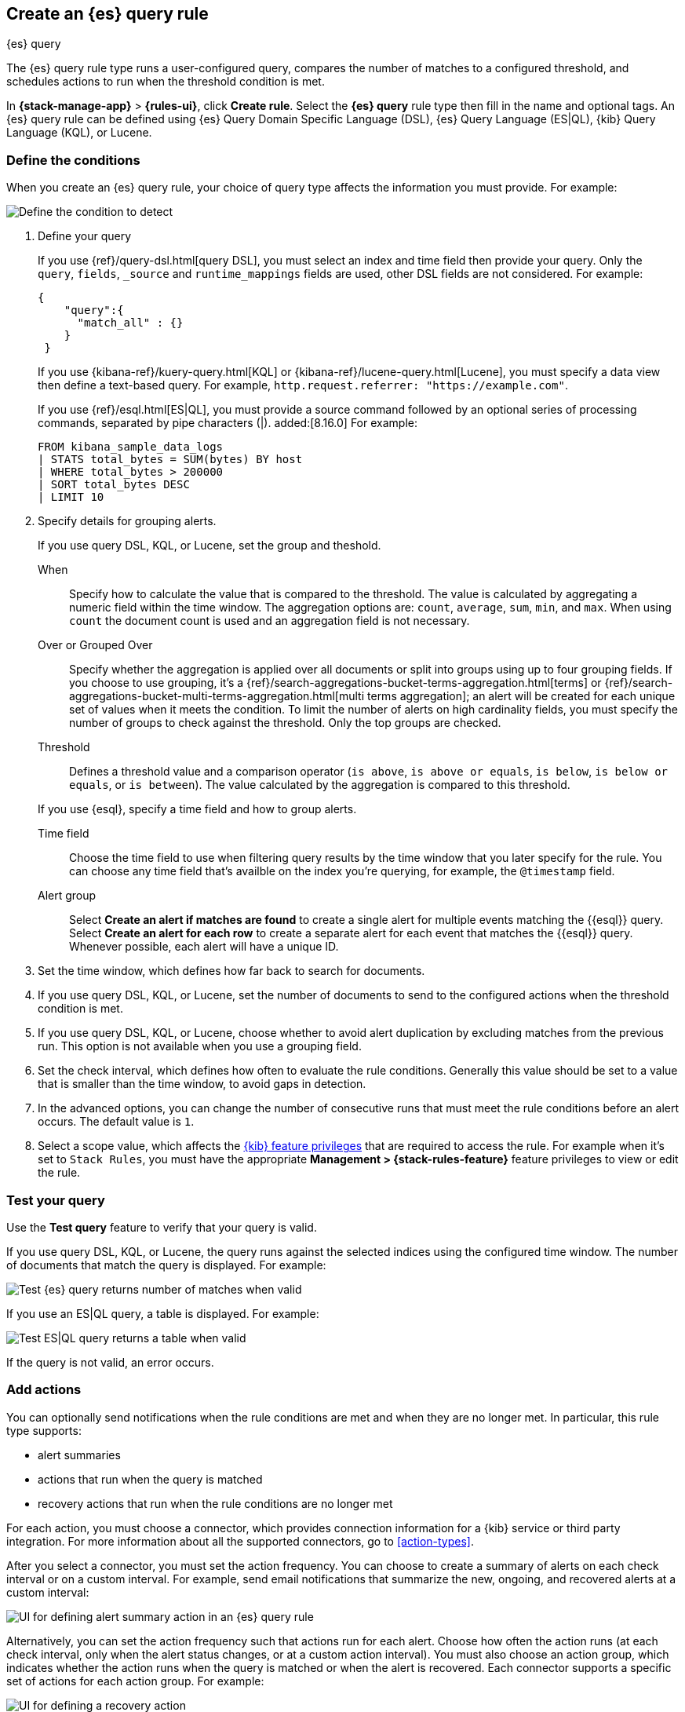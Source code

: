[[rule-type-es-query]]
== Create an {es} query rule
:frontmatter-description: Generate alerts when an {es} query meets a threshold.
:frontmatter-tags-products: [kibana,alerting]
:frontmatter-tags-content-type: [how-to]
:frontmatter-tags-user-goals: [analyze]
++++
<titleabbrev>{es} query</titleabbrev>
++++

The {es} query rule type runs a user-configured query, compares the number of 
matches to a configured threshold, and schedules actions to run when the 
threshold condition is met.

In *{stack-manage-app}* > *{rules-ui}*, click *Create rule*.
Select the *{es} query* rule type then fill in the name and optional tags.
An {es} query rule can be defined using {es} Query Domain Specific Language (DSL), {es} Query Language (ES|QL), {kib} Query Language (KQL), or Lucene.

[float]
=== Define the conditions

When you create an {es} query rule, your choice of query type affects the information you must provide.
For example:

[role="screenshot"]
image::user/alerting/images/rule-types-es-query-conditions.png[Define the condition to detect]
// NOTE: This is an autogenerated screenshot. Do not edit it directly.

1. Define your query
+
--
If you use {ref}/query-dsl.html[query DSL], you must select an index and time field then provide your query.
Only the `query`, `fields`, `_source` and `runtime_mappings` fields are used, other DSL fields are not considered.
For example:

[source,sh]
--------------------------------------------------
{
    "query":{
      "match_all" : {}
    }
 }
--------------------------------------------------

If you use {kibana-ref}/kuery-query.html[KQL] or {kibana-ref}/lucene-query.html[Lucene], you must specify a data view then define a text-based query.
For example, `http.request.referrer: "https://example.com"`.

If you use {ref}/esql.html[ES|QL], you must provide a source command followed by an optional series of processing commands, separated by pipe characters (|). added:[8.16.0]
For example:

[source,sh]
--------------------------------------------------
FROM kibana_sample_data_logs
| STATS total_bytes = SUM(bytes) BY host
| WHERE total_bytes > 200000
| SORT total_bytes DESC
| LIMIT 10
--------------------------------------------------
--

2. Specify details for grouping alerts.

+
If you use query DSL, KQL, or Lucene, set the group and theshold.
+
--
When::: Specify how to calculate the value that is compared to the threshold. The value is calculated by aggregating a numeric field within the time window. The aggregation options are: `count`, `average`, `sum`, `min`, and `max`. When using `count` the document count is used and an aggregation field is not necessary.
Over or Grouped Over::: Specify whether the aggregation is applied over all documents or split into groups using up to four grouping fields.
If you choose to use grouping, it's a {ref}/search-aggregations-bucket-terms-aggregation.html[terms] or {ref}/search-aggregations-bucket-multi-terms-aggregation.html[multi terms aggregation]; an alert will be created for each unique set of values when it meets the condition.
To limit the number of alerts on high cardinality fields, you must specify the number of groups to check against the threshold.
Only the top groups are checked.
Threshold::: Defines a threshold value and a comparison operator  (`is above`, 
`is above or equals`, `is below`, `is below or equals`, or `is between`). The value
calculated by the aggregation is compared to this threshold.
--

+
If you use {esql}, specify a time field and how to group alerts. 
+
--
Time field::: Choose the time field to use when filtering query results by the time window that you later specify for the rule. You can choose any time field that's availble on the index you're querying, for example, the `@timestamp` field.

Alert group::: Select **Create an alert if matches are found** to create a single alert for multiple events matching the {{esql}} query. Select **Create an alert for each row** to create a separate alert for each event that matches the {{esql}} query. Whenever possible, each alert will have a unique ID. 
--
+

3. Set the time window, which defines how far back to search for documents.

4. If you use query DSL, KQL, or Lucene, set the number of documents to send to the configured actions when the threshold condition is met.

5. If you use query DSL, KQL, or Lucene, choose whether to avoid alert duplication by excluding matches from the previous run.
This option is not available when you use a grouping field.

6. Set the check interval, which defines how often to evaluate the rule conditions.
Generally this value should be set to a value that is smaller than the time window, to avoid gaps in 
detection.

7. In the advanced options, you can change the number of consecutive runs that must meet the rule conditions before an alert occurs.
  The default value is `1`.

8. Select a scope value, which affects the <<kibana-feature-privileges,{kib} feature privileges>> that are required to access the rule.
For example when it's set to `Stack Rules`, you must have the appropriate *Management > {stack-rules-feature}* feature privileges to view or edit the rule.

[float]
=== Test your query

Use the *Test query* feature to verify that your query is valid.

If you use query DSL, KQL, or Lucene, the query runs against the selected indices using the configured time window.
The number of documents that match the query is displayed.
For example:

[role="screenshot"]
image::user/alerting/images/rule-types-es-query-valid.png[Test {es} query returns number of matches when valid]
// NOTE: This is an autogenerated screenshot. Do not edit it directly.

If you use an ES|QL query, a table is displayed. For example:

[role="screenshot"]
image::user/alerting/images/rule-types-esql-query-valid.png[Test ES|QL query returns a table when valid]

If the query is not valid, an error occurs.

[float]
=== Add actions

You can optionally send notifications when the rule conditions are met and when they are no longer met.
In particular, this rule type supports:

* alert summaries
* actions that run when the query is matched
* recovery actions that run when the rule conditions are no longer met

For each action, you must choose a connector, which provides connection information for a {kib} service or third party integration. For more information about all the supported connectors, go to <<action-types>>.

After you select a connector, you must set the action frequency.
You can choose to create a summary of alerts on each check interval or on a custom interval.
For example, send email notifications that summarize the new, ongoing, and recovered alerts at a custom interval:

[role="screenshot"]
image::images/es-query-rule-action-summary.png[UI for defining alert summary action in an {es} query rule]
// NOTE: This is an autogenerated screenshot. Do not edit it directly.

Alternatively, you can set the action frequency such that actions run for each alert.
Choose how often the action runs (at each check interval, only when the alert status changes, or at a custom action interval).
You must also choose an action group, which indicates whether the action runs when the query is matched or when the alert is recovered.
Each connector supports a specific set of actions for each action group.
For example:

[role="screenshot"]
image::images/es-query-rule-action-query-matched.png[UI for defining a recovery action]
// NOTE: This is an autogenerated screenshot. Do not edit it directly.

You can further refine the conditions under which actions run by specifying that actions only run when they match a KQL query or when an alert occurs within a specific time frame.

[float]
=== Add action variables

When you create a rule in {kib}, it provides an example message that is appropriate for each action.
For example, the following message is provided for server log connector actions that run for each alert:

[source,mustache]
--------------------------------------------------
Elasticsearch query rule '{{rule.name}}' is active:

- Value: {{context.value}}
- Conditions Met: {{context.conditions}} over {{rule.params.timeWindowSize}}{{rule.params.timeWindowUnit}}
- Timestamp: {{context.date}}
- Link: {{context.link}}
--------------------------------------------------

Rules use rule action variables and Mustache templates to pass contextual details into the alert notifications.
There is a set of <<defining-rules-actions-variables,variables common to all rules>> and a set that is specific to this rule.
To view the list of variables in {kib}, click the "add rule variable" button.
For example:

[role="screenshot"]
image::images/es-query-rule-action-variables.png[Passing rule values to an action]
// NOTE: This is an autogenerated screenshot. Do not edit it directly.

The following variables are specific to the {es} query rule:

`context.conditions`::
(string) A description of the condition. For example: `Query matched documents`.

`context.date`::
(string) The date, in ISO format, that the rule met the condition. For example: `2024-04-30T00:55:42.765Z`.

`context.hits`::
(array of objects) The most recent documents that matched the query.
Using the https://mustache.github.io/[Mustache] template array syntax, you can iterate 
over these hits to get values from the {es} documents into your actions.
For example, the message in an email connector action might contain:
+
--
[source,mustache]
--------------------------------------------------
Elasticsearch query rule '{{rule.name}}' is active:

{{#context.hits}}
Document with {{_id}} and hostname {{_source.host.name}} has
{{_source.system.memory.actual.free}} bytes of memory free
{{/context.hits}}
--------------------------------------------------

The documents returned by `context.hits` include the {ref}/mapping-source-field.html[`_source`] field.
If the {es} query search API's {ref}/search-fields.html#search-fields-param[`fields`] parameter is used, documents will also return the `fields` field, 
which can be used to access any runtime fields defined by the {ref}/runtime-search-request.html[`runtime_mappings`] parameter. 
For example:

[source,mustache]
--------------------------------------------------
{{#context.hits}}
timestamp: {{_source.@timestamp}}
day of the week: {{fields.day_of_week}} <1>
{{/context.hits}}
--------------------------------------------------
// NOTCONSOLE
<1> The `fields` parameter here is used to access the `day_of_week` runtime field.

As the {ref}/search-fields.html#search-fields-response[`fields`] response always returns an array of values for each field, 
the https://mustache.github.io/[Mustache] template array syntax is used to iterate over these values in your actions.
For example:

[source,mustache]
--------------------------------------------------
{{#context.hits}}
Labels:
{{#fields.labels}}
- {{.}}
{{/fields.labels}}
{{/context.hits}}
--------------------------------------------------
// NOTCONSOLE
--

`context.link`::
(string) The URL for the rule that generated the alert.
For example: `/app/management/insightsAndAlerting/triggersActions/rule/47754354-d894-49d3-87ec-05745a74e2b7`.

`context.message`::
(string) A preconstructed message for the rule.
For example: +
`Document count is 100 in the last 1h. Alert when greater than 50.`

`context.sourceFields`::
(object) If the rule was configured to copy source fields into alerts, for each source field there is an array of strings that contains its values.
For example: `{'host.id': ['1'], 'host.name': ['host-1']}`.

`context.title`::
(string) A preconstructed title for the rule. Example: 
`rule 'my-query-rule' matched query`.

`context.value`::
(number) The value that met the rule threshold condition.

`rule.params`::
(object) The rule parameters, such as `searchType`, `timeWindowSize`, and `timeWindowUnit`.
For the definitive list of parameters for this rule, refer to the API documentation.

[float]
=== Handling multiple matches of the same document

By default, *Exclude matches from previous run* is turned on and the rule checks
for duplication of document matches across multiple runs. If you configure the
rule with a schedule interval smaller than the time window and a document
matches a query in multiple runs, it is alerted on only once.

The rule uses the timestamp of the matches to avoid alerting on the same match 
multiple times. The timestamp of the latest match is used for evaluating the 
rule conditions when the rule runs. Only matches between the latest timestamp
from the previous run and the current run are considered.

Suppose you have a rule configured to run every minute. The rule uses a time 
window of 1 hour and checks if there are more than 99 matches for the query. The 
{es} query rule type does the following:

[cols="3*<"]
|===
| `Run 1 (0:00)`
| Rule finds 113 matches in the last hour: `113 > 99`
| Rule is active and user is alerted.
| `Run 2 (0:01)`
| Rule finds 127 matches in the last hour. 105 of the matches are duplicates that were already alerted on previously, so you actually have 22 matches: `22 !> 99`
| No alert.
| `Run 3 (0:02)`
| Rule finds 159 matches in the last hour. 88 of the matches are duplicates that were already alerted on previously, so you actually have 71 matches: `71 !> 99`
| No alert.
| `Run 4 (0:03)`
| Rule finds 190 matches in the last hour. 71 of them are duplicates that were already alerted on previously, so you actually have 119 matches: `119 > 99`
| Rule is active and user is alerted.
|===
